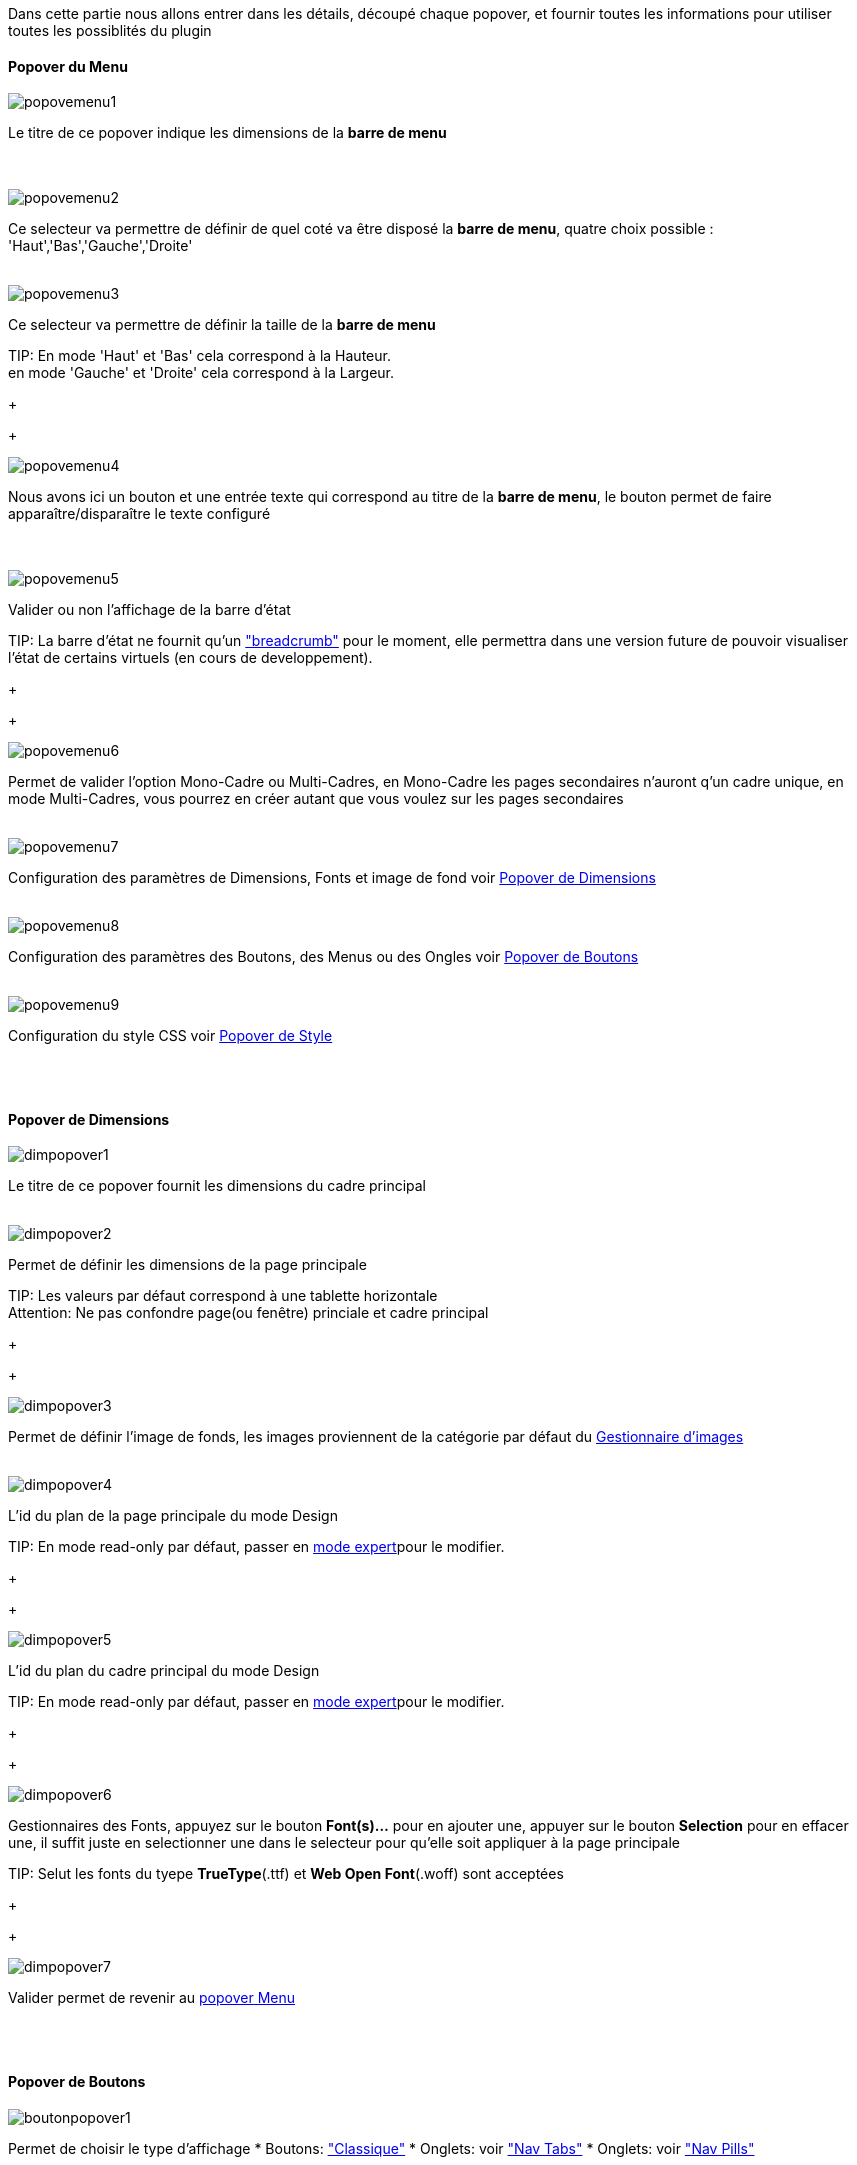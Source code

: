 Dans cette partie nous allons entrer dans les détails, découpé chaque popover, et fournir toutes les informations pour utiliser toutes les possiblités du plugin

==== Popover du Menu
image::../images/popovemenu1.png[]
Le titre de ce popover indique les dimensions de la *barre de menu* +
 +
 +

image::../images/popovemenu2.png[]
Ce selecteur va permettre de définir de quel coté va être disposé la *barre de menu*, quatre choix possible : 'Haut','Bas','Gauche','Droite'
 +
 +

image::../images/popovemenu3.png[]

Ce selecteur va permettre de définir la taille de la *barre de menu*

TIP:
En mode 'Haut' et 'Bas' cela correspond à la Hauteur. +
en mode 'Gauche' et 'Droite' cela correspond à la Largeur.

+
+

image::../images/popovemenu4.png[]
Nous avons ici un bouton et une entrée texte qui correspond au titre de la *barre de menu*, le bouton permet de faire apparaître/disparaître le texte configuré +
 +
 +

image::../images/popovemenu5.png[]
Valider ou non l'affichage de la barre d'état

TIP:
La barre d'état ne fournit qu'un link:http://getbootstrap.com/components/#breadcrumbs["breadcrumb"] pour le moment, elle permettra dans une version future de pouvoir visualiser l'état de certains virtuels (en cours de developpement).

+
+
 
image::../images/popovemenu6.png[]
Permet de valider l'option Mono-Cadre ou Multi-Cadres, en Mono-Cadre les pages secondaires n'auront q'un cadre unique, en mode Multi-Cadres, vous pourrez en créer autant que vous voulez sur les pages secondaires
 +
 +
 
image::../images/popovemenu7.png[]
Configuration des paramètres de Dimensions, Fonts et image de fond voir <<dimensions, Popover de Dimensions>>
 +
 +
 
image::../images/popovemenu8.png[]
Configuration des paramètres des Boutons, des Menus ou des Ongles voir <<boutons,Popover de Boutons>>
 +
 +
 
image::../images/popovemenu9.png[]
Configuration du style CSS voir <<styles,Popover de Style>>
 +
 +
 
[[dimensions]] +

==== Popover de Dimensions

image::../images/dimpopover1.png[]
Le titre de ce popover fournit les dimensions du cadre principal
 +
 +
 
image::../images/dimpopover2.png[]
Permet de définir les dimensions de la page principale

TIP:
Les valeurs par défaut correspond à une tablette horizontale +
[red]#Attention:# Ne pas confondre page(ou fenêtre) princiale et cadre principal

+
+

image::../images/dimpopover3.png[]
Permet de définir l'image de fonds, les images proviennent de la catégorie par défaut du <<gestImages,Gestionnaire d'images>>
 +
 +

image::../images/dimpopover4.png[]
L'id du plan de la page principale du mode Design

TIP:
En mode read-only par défaut, passer en <<modeExpert,mode expert>>pour le modifier.

+
+
 
image::../images/dimpopover5.png[]
L'id du plan du cadre principal du mode Design

TIP:
En mode read-only par défaut, passer en <<modeExpert,mode expert>>pour le modifier.

+
+

 
image::../images/dimpopover6.png[]
Gestionnaires des Fonts, appuyez sur le bouton *Font(s)...* pour en ajouter une, appuyer sur le bouton *Selection* pour en effacer une, il suffit juste en selectionner une dans le selecteur pour qu'elle soit appliquer à la page principale

TIP:
Selut les fonts du tyepe *TrueType*(.ttf) et *Web Open Font*(.woff) sont acceptées

+
+
 
image::../images/dimpopover7.png[]
Valider permet de revenir au <<popover-du-menu,popover Menu>>
 +
 +

[[boutons]] +

==== Popover de Boutons

image::../images/boutonpopover1.png[]
Permet de choisir le type d'affichage 
* Boutons: link:http://getbootstrap.com/css/#buttons["Classique"]
* Onglets: voir link:http://getbootstrap.com/css/#nav-tabs["Nav Tabs"] 
* Onglets: voir link:http://getbootstrap.com/css/#nav-pills["Nav Pills"] 
 +
 +
  
image::../images/boutonpopover2.png[]
La taille des boutons
____
Ne s'applique pas aux Onglets ou Menus
____
+
+ 
 
image::../images/boutonpopover3.png[]
La couleur du bouton Home

image::../images/boutonpopover4.png[]
Passe en mode justifié(1) pour les Onglets et Menus +
(1) les boutons prendrons toute la taille de la *barre de menu*
 +
 +

image::../images/boutonpopover5.png[]
Permet d'utiliser le format groupé pour les boutons
____
Ne s'applique pas aux Onglets ou Menus
____
+
+ 

image::../images/boutonpopover6.png[]
Permet de décaler les boutons sur la *barre de menu*
 +
 +

image::../images/boutonpopover7.png[]
Le premier bouton permet d'<<ajoutBouton,ajouter un bouton>>, le suivant d'éditer le bouton indiquer par le sélecteur

image::../images/boutonpopover8.png[]
permet de re-classer les boutons dans l'ordre que l'on veut

image::../images/boutonpopover9.png[]
Valider permet de revenir au <<popover-du-menu,popover Menu>>
 +
 +

[[styles]] +

==== Popover de Style

image::../images/stylepopover1.png[]

image::../images/stylepopover2.png[]

image::../images/stylepopover3.png[]

image::../images/stylepopover4.png[]
Valider permet de revenir au <<popover-du-menu,popover Menu>>
 +
 +


